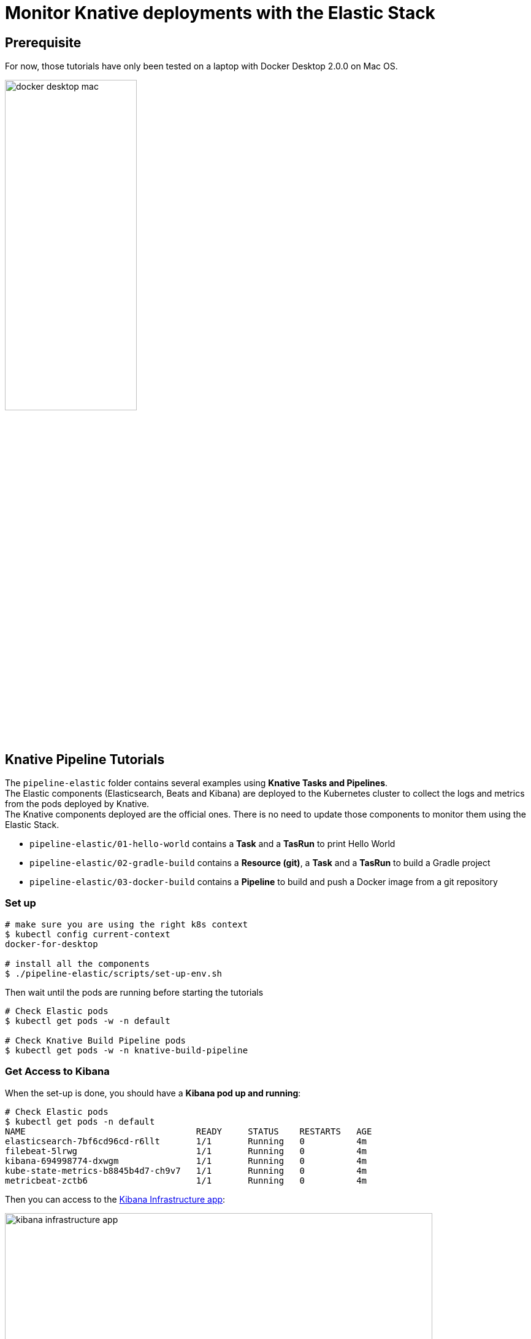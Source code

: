 = Monitor Knative deployments with the Elastic Stack
:imagesdir: ./images

== Prerequisite

For now, those tutorials have only been tested on a laptop with Docker Desktop 2.0.0 on Mac OS.

image::docker-desktop-mac.png[width=50%]


== Knative Pipeline Tutorials

The `pipeline-elastic` folder contains several examples using *Knative Tasks and Pipelines*. +
The Elastic components (Elasticsearch, Beats and Kibana) are deployed to the Kubernetes cluster to collect the logs and metrics
from the pods deployed by Knative. +
The Knative components deployed are the official ones. There is no need to update those components to monitor them using the Elastic Stack.

* `pipeline-elastic/01-hello-world` contains a *Task* and a *TasRun* to print Hello World
* `pipeline-elastic/02-gradle-build` contains a *Resource (git)*, a *Task* and a *TasRun* to build a Gradle project
* `pipeline-elastic/03-docker-build` contains a *Pipeline* to build and push a Docker image from a git repository

=== Set up

[source,shell]
--
# make sure you are using the right k8s context
$ kubectl config current-context
docker-for-desktop

# install all the components
$ ./pipeline-elastic/scripts/set-up-env.sh
--

Then wait until the pods are running before starting the tutorials

[source,shell]
--
# Check Elastic pods
$ kubectl get pods -w -n default

# Check Knative Build Pipeline pods
$ kubectl get pods -w -n knative-build-pipeline
--

=== Get Access to Kibana

When the set-up is done, you should have a *Kibana pod up and running*:

[source,shell]
--
# Check Elastic pods
$ kubectl get pods -n default
NAME                                 READY     STATUS    RESTARTS   AGE
elasticsearch-7bf6cd96cd-r6llt       1/1       Running   0          4m
filebeat-5lrwg                       1/1       Running   0          4m
kibana-694998774-dxwgm               1/1       Running   0          4m
kube-state-metrics-b8845b4d7-ch9v7   1/1       Running   0          4m
metricbeat-zctb6                     1/1       Running   0          4m
--

Then you can access to the http://localhost:30601/app/infra#/home?_g=()&waffleOptions=(groupBy:!(),metric:(type:cpu),nodeType:pod)[Kibana Infrastructure app]:

image::kibana-infrastructure-app.png[width=90%]


Check the Knative Pipeline Controller logs to make sure everyhting is OK

image::kibana-k8s-logs.gif[width=90%]

=== Ready to start!

*CONGRATS* you are now ready to start the tutorials!